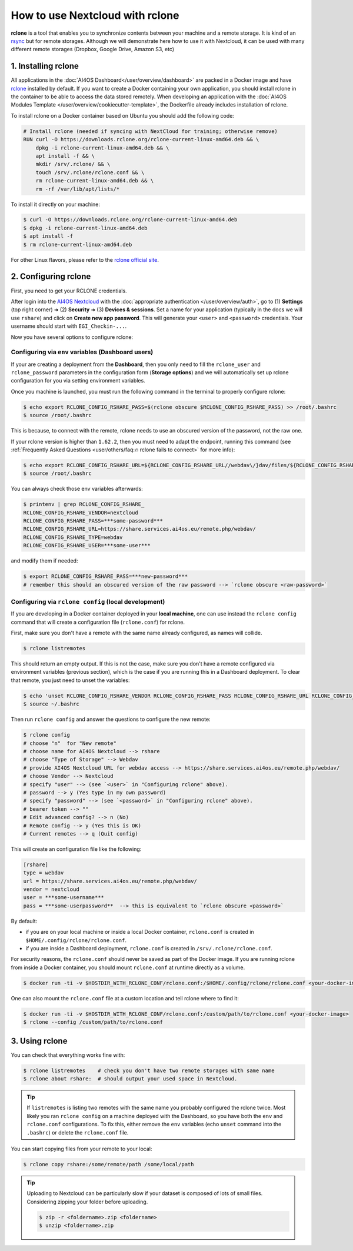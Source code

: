 How to use Nextcloud with rclone
================================

**rclone** is a tool that enables you to synchronize contents between your machine and a remote storage.
It is kind of an `rsync <https://linux.die.net/man/1/rsync>`__ but for remote storages.
Although we will demonstrate here how to use it with Nextcloud, it can be used with many
different remote storages (Dropbox, Google Drive, Amazon S3, etc)


1. Installing rclone
--------------------

All applications in the :doc:`AI4OS Dashboard</user/overview/dashboard>` are packed in a Docker image and have
`rclone <https://rclone.org/>`__ installed by default. If you want to create a Docker containing your own application, you should install rclone
in the container to be able to access the data stored remotely.
When developing an application with the :doc:`AI4OS Modules Template </user/overview/cookiecutter-template>`,
the Dockerfile already includes installation of rclone.

To install rclone on a Docker container based on Ubuntu you should add the following code:

.. code-block:: docker

    # Install rclone (needed if syncing with NextCloud for training; otherwise remove)
    RUN curl -O https://downloads.rclone.org/rclone-current-linux-amd64.deb && \
        dpkg -i rclone-current-linux-amd64.deb && \
        apt install -f && \
        mkdir /srv/.rclone/ && \
        touch /srv/.rclone/rclone.conf && \
        rm rclone-current-linux-amd64.deb && \
        rm -rf /var/lib/apt/lists/*

To install it directly on your machine:

.. code-block:: console

    $ curl -O https://downloads.rclone.org/rclone-current-linux-amd64.deb
    $ dpkg -i rclone-current-linux-amd64.deb
    $ apt install -f
    $ rm rclone-current-linux-amd64.deb

For other Linux flavors, please refer to the `rclone official site <https://rclone.org/downloads/>`__.


2. Configuring rclone
---------------------

First, you need to get your RCLONE credentials.

After login into the `AI4OS Nextcloud <https://share.services.ai4os.eu/>`__ with the :doc:`appropriate authentication </user/overview/auth>`,  go to
(1) **Settings** (top right corner) ➜ (2) **Security** ➜ (3) **Devices & sessions**. Set a name for your
application (typically in the docs we will use ``rshare``) and click on **Create new app password**.
This will generate your ``<user>`` and ``<password>`` credentials. Your username should start with ``EGI_Checkin-...``.

.. image:: /_static/images/nc-access.png

Now you have several options to configure rclone:

Configuring via ``env`` variables (Dashboard users)
^^^^^^^^^^^^^^^^^^^^^^^^^^^^^^^^^^^^^^^^^^^^^^^^^^^

If your are creating a deployment from the **Dashboard**, then you only need to fill the
``rclone_user`` and ``rclone_password`` parameters in the configuration form (**Storage options**) and we will
automatically set up rclone configuration for you via setting environment variables.

Once you machine is launched, you must run the following command in the terminal to properly configure rclone:

.. code-block:: console

    $ echo export RCLONE_CONFIG_RSHARE_PASS=$(rclone obscure $RCLONE_CONFIG_RSHARE_PASS) >> /root/.bashrc
    $ source /root/.bashrc

.. We do this to spare users from having to install rclone in their local machines just to obscure the password.

This is because, to connect with the remote, rclone needs to use an obscured version of the password, not the raw one.

If your rclone version is higher than ``1.62.2``, then you must need to adapt the
endpoint, running this command
(see :ref:`Frequently Asked Questions <user/others/faq:🔥 rclone fails to connect>` for more info):

.. code-block:: console

    $ echo export RCLONE_CONFIG_RSHARE_URL=${RCLONE_CONFIG_RSHARE_URL//webdav\/}dav/files/${RCLONE_CONFIG_RSHARE_USER} >> /root/.bashrc
    $ source /root/.bashrc


.. TODO: change this command if the default endpoint in the API changes

You can always check those env variables afterwards:

.. code-block:: console

    $ printenv | grep RCLONE_CONFIG_RSHARE_
    RCLONE_CONFIG_RSHARE_VENDOR=nextcloud
    RCLONE_CONFIG_RSHARE_PASS=***some-password***
    RCLONE_CONFIG_RSHARE_URL=https://share.services.ai4os.eu/remote.php/webdav/
    RCLONE_CONFIG_RSHARE_TYPE=webdav
    RCLONE_CONFIG_RSHARE_USER=***some-user***

and modify them if needed:

.. code-block:: console

    $ export RCLONE_CONFIG_RSHARE_PASS=***new-password***
    # remember this should an obscured version of the raw password --> `rclone obscure <raw-password>`


Configuring via ``rclone config`` (local development)
^^^^^^^^^^^^^^^^^^^^^^^^^^^^^^^^^^^^^^^^^^^^^^^^^^^^^

If you are developing in a Docker container deployed in your **local machine**,
one can use instead the ``rclone config`` command that will create a configuration file (``rclone.conf``) for rclone.

First, make sure you don't have a remote with the same name already configured, as names will collide.

.. code-block:: console

    $ rclone listremotes

This should return an empty output. If this is not the case, make sure you don't have a remote configured via environment variables (previous section), which is the case if you are running this in a Dashboard deployment. To clear that remote, you just need to unset the variables:

.. code-block:: console

    $ echo 'unset RCLONE_CONFIG_RSHARE_VENDOR RCLONE_CONFIG_RSHARE_PASS RCLONE_CONFIG_RSHARE_URL RCLONE_CONFIG_RSHARE_TYPE RCLONE_CONFIG_RSHARE_USER' >> ~/.bashrc
    $ source ~/.bashrc

Then run ``rclone config`` and answer the questions to configure the new remote:

.. code-block:: console

    $ rclone config
    # choose "n"  for "New remote"
    # choose name for AI4OS Nextcloud --> rshare
    # choose "Type of Storage" --> Webdav
    # provide AI4OS Nextcloud URL for webdav access --> https://share.services.ai4os.eu/remote.php/webdav/
    # choose Vendor --> Nextcloud
    # specify "user" --> (see `<user>` in "Configuring rclone" above).
    # password --> y (Yes type in my own password)
    # specify "password" --> (see `<password>` in "Configuring rclone" above).
    # bearer token --> ""
    # Edit advanced config? --> n (No)
    # Remote config --> y (Yes this is OK)
    # Current remotes --> q (Quit config)

This will create an configuration file like the following:

.. code-block::

    [rshare]
    type = webdav
    url = https://share.services.ai4os.eu/remote.php/webdav/
    vendor = nextcloud
    user = ***some-username***
    pass = ***some-userpassword**  --> this is equivalent to `rclone obscure <password>`

By default:

* if you are on your local machine or inside a local Docker container, ``rclone.conf`` is created in ``$HOME/.config/rclone/rclone.conf``.
* if you are inside a Dashboard deployment, ``rclone.conf`` is created in ``/srv/.rclone/rclone.conf``.

For security reasons, the ``rclone.conf`` should never be saved as part of the Docker image. If you are running rclone from inside a Docker container, you should mount ``rclone.conf`` at runtime directly as a volume.

.. code-block:: console

    $ docker run -ti -v $HOSTDIR_WITH_RCLONE_CONF/rclone.conf:/$HOME/.config/rclone/rclone.conf <your-docker-image>

One can also mount the ``rclone.conf`` file at a custom location and tell rclone where to find it:

.. code-block:: console

    $ docker run -ti -v $HOSTDIR_WITH_RCLONE_CONF/rclone.conf:/custom/path/to/rclone.conf <your-docker-image>
    $ rclone --config /custom/path/to/rclone.conf


3. Using rclone
---------------

You can check that everything works fine with:

.. code-block:: console

    $ rclone listremotes    # check you don't have two remote storages with same name
    $ rclone about rshare:  # should output your used space in Nextcloud.

.. tip::

    If ``listremotes`` is listing two remotes with the same name you probably configured the rclone twice.
    Most likely you ran ``rclone config`` on a machine deployed with the Dashboard, so you
    have both the ``env`` and ``rclone.conf`` configurations. To fix this, either remove the ``env`` variables
    (echo ``unset`` command into the ``.bashrc``) or delete the ``rclone.conf`` file.

You can start copying files from your remote to your local:

.. code-block:: console

    $ rclone copy rshare:/some/remote/path /some/local/path

.. tip::

    Uploading to Nextcloud can be particularly slow if your dataset is composed of lots of small files.
    Considering zipping your folder before uploading.

    .. code-block:: console

        $ zip -r <foldername>.zip <foldername>
        $ unzip <foldername>.zip
